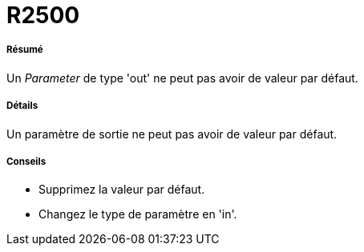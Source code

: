 // Disable all captions for figures.
:!figure-caption:
// Path to the stylesheet files
:stylesdir: .

[[R2500]]

[[r2500]]
= R2500

[[Résumé]]

[[résumé]]
===== Résumé

Un _Parameter_ de type 'out' ne peut pas avoir de valeur par défaut.

[[Détails]]

[[détails]]
===== Détails

Un paramètre de sortie ne peut pas avoir de valeur par défaut.

[[Conseils]]

[[conseils]]
===== Conseils

* Supprimez la valeur par défaut.
* Changez le type de paramètre en 'in'.


